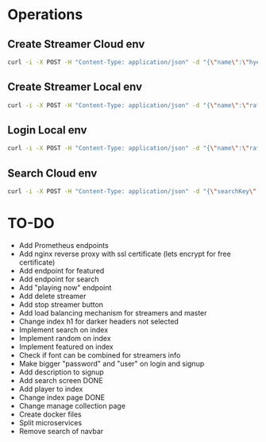 * Operations
** Create Streamer Cloud env
#+begin_src sh
curl -i -X POST -H "Content-Type: application/json" -d "{\"name\":\"hyena\",\"info\":\"info\",\"password\":\"password\"}" http://www.pinkumandrill.com:38081/streamer
#+end_src

#+RESULTS:
| HTTP/1.1                                                                                                                                                                                                                                                                                                           | 200                             | OK                |               |         |               |     |
| X-Powered-By:                                                                                                                                                                                                                                                                                                      | Express                         |                   |               |         |               |     |
| Access-Control-Allow-Origin:                                                                                                                                                                                                                                                                                       | *                               |                   |               |         |               |     |
| Access-Control-Allow-Headers:                                                                                                                                                                                                                                                                                      | Origin,                         | X-Requested-With, | Content-Type, | Accept, | Authorization |     |
| Content-Type:                                                                                                                                                                                                                                                                                                      | application/json;               | charset=utf-8     |               |         |               |     |
| Content-Length:                                                                                                                                                                                                                                                                                                    | 312                             |                   |               |         |               |     |
| ETag:                                                                                                                                                                                                                                                                                                              | 138-FvMdP9OWNiBmuPWo+XacJGz7V2Q |                   |               |         |               |     |
| Date:                                                                                                                                                                                                                                                                                                              | Mon,                            | 13                | Apr           |    2020 |      17:43:34 | GMT |
| Connection:                                                                                                                                                                                                                                                                                                        | keep-alive                      |                   |               |         |               |     |
| result":{"n":1,"ok":1},"connection":{"id":1,"host":"www.pinkumandrill.com","port":27017},"ops":[{"name":"hyena","password":"b2f1c90ee17c629867c7a367bb46f2ea4fdc10c87acf22e15e1c2a197057e6a0","info":"info","_id":"5e94a4c5764f91391ab4dc8c"}],"insertedCount":1,"insertedId":"5e94a4c5764f91391ab4dc8c","n":1,"ok |                                 |                   |               |         |               |     |

** Create Streamer Local env
#+begin_src sh
curl -i -X POST -H "Content-Type: application/json" -d "{\"name\":\"rafo\",\"info\":\"info\",\"password\":\"password\"}" http://localhost:38081/streamer
#+end_src

#+RESULTS:
| HTTP/1.1                                                                                                                                                                                                                                                                                                          | 200                             | OK                |               |        |          |     |
| X-Powered-By:                                                                                                                                                                                                                                                                                                     | Express                         |                   |               |        |          |     |
| Access-Control-Allow-Origin:                                                                                                                                                                                                                                                                                      | *                               |                   |               |        |          |     |
| Access-Control-Allow-Headers:                                                                                                                                                                                                                                                                                     | Origin,                         | X-Requested-With, | Content-Type, | Accept |          |     |
| Content-Type:                                                                                                                                                                                                                                                                                                     | application/json;               | charset=utf-8     |               |        |          |     |
| Content-Length:                                                                                                                                                                                                                                                                                                   | 311                             |                   |               |        |          |     |
| ETag:                                                                                                                                                                                                                                                                                                             | 137-Us0JfmAbMUhdulE/EzvHRrDyWqM |                   |               |        |          |     |
| Date:                                                                                                                                                                                                                                                                                                             | Thu,                            | 09                | Apr           |   2020 | 22:32:53 | GMT |
| Connection:                                                                                                                                                                                                                                                                                                       | keep-alive                      |                   |               |        |          |     |
| result":{"n":1,"ok":1},"connection":{"id":2,"host":"www.pinkumandrill.com","port":27017},"ops":[{"name":"rafo","password":"b2f1c90ee17c629867c7a367bb46f2ea4fdc10c87acf22e15e1c2a197057e6a0","info":"info","_id":"5e8fa295cfa761182a421db4"}],"insertedCount":1,"insertedId":"5e8fa295cfa761182a421db4","n":1,"ok |                                 |                   |               |        |          |     |

** Login Local env
#+begin_src sh
curl -i -X POST -H "Content-Type: application/json" -d "{\"name\":\"rafo\",\"info\":\"info\",\"password\":\"password\"}" http://localhost:38081/login
#+end_src

#+RESULTS:
| HTTP/1.1                                                                                                                                                      | 200                            | OK                |               |        |          |     |
| X-Powered-By:                                                                                                                                                 | Express                        |                   |               |        |          |     |
| Access-Control-Allow-Origin:                                                                                                                                  | *                              |                   |               |        |          |     |
| Access-Control-Allow-Headers:                                                                                                                                 | Origin,                        | X-Requested-With, | Content-Type, | Accept |          |     |
| Content-Type:                                                                                                                                                 | application/json;              | charset=utf-8     |               |        |          |     |
| Content-Length:                                                                                                                                               | 161                            |                   |               |        |          |     |
| ETag:                                                                                                                                                         | a1-6PDrU/vFcd78KQCm8WIoOaJzj38 |                   |               |        |          |     |
| Date:                                                                                                                                                         | Thu,                           | 09                | Apr           |   2020 | 22:33:31 | GMT |
| Connection:                                                                                                                                                   | keep-alive                     |                   |               |        |          |     |
| token":"eyJhbGciOiJIUzI1NiIsInR5cCI6IkpXVCJ9.eyJkYXRhIjoiZm9vYmFyIiwiaWF0IjoxNTg2NDcxNjExLCJleHAiOjE1ODY0NzUyMTF9.pZxM5SFmbLgASSd1f2RyJGaQ3PZec9CJdQJph1aiCJI |                                |                   |               |        |          |     |

** Search Cloud env
#+begin_src sh
curl -i -X POST -H "Content-Type: application/json" -d "{\"searchKey\":\"a\"}" http://www.pinkumandrill.com:38081/streamer/search
#+end_src

#+RESULTS:
| HTTP/1.1                                                                                                       | 200                            | OK                |               |         |               |     |
| X-Powered-By:                                                                                                  | Express                        |                   |               |         |               |     |
| Access-Control-Allow-Origin:                                                                                   | *                              |                   |               |         |               |     |
| Access-Control-Allow-Headers:                                                                                  | Origin,                        | X-Requested-With, | Content-Type, | Accept, | Authorization |     |
| Content-Type:                                                                                                  | application/json;              | charset=utf-8     |               |         |               |     |
| Content-Length:                                                                                                | 121                            |                   |               |         |               |     |
| ETag:                                                                                                          | 79-T0PHnI/dPNJUANLYeBiiFtn8aQg |                   |               |         |               |     |
| Date:                                                                                                          | Fri,                           | 17                | Apr           |    2020 |      20:15:51 | GMT |
| Connection:                                                                                                    | keep-alive                     |                   |               |         |               |     |
| name":"hyena2","info":"info"},{"name":"admin","info":null},{"name":"aphex","info":null},{"name":"square","info |                                |                   |               |         |               |     |

* TO-DO
- Add Prometheus endpoints
- Add nginx reverse proxy with ssl certificate (lets encrypt for free certificate)
- Add endpoint for featured
- Add endpoint for search
- Add "playing now" endpoint
- Add delete streamer
- Add stop streamer button
- Add load balancing mechanism for streamers and master
- Change index h1 for darker headers not selected
- Implement search on index
- Implement random on index
- Implement featured on index
- Check if font can be combined for streamers info
- Make bigger "password" and "user" on login and signup
- Add description to signup
- Add search screen DONE
- Add player to index
- Change index page DONE
- Change manage collection page
- Create docker files
- Split microservices
- Remove search of navbar
